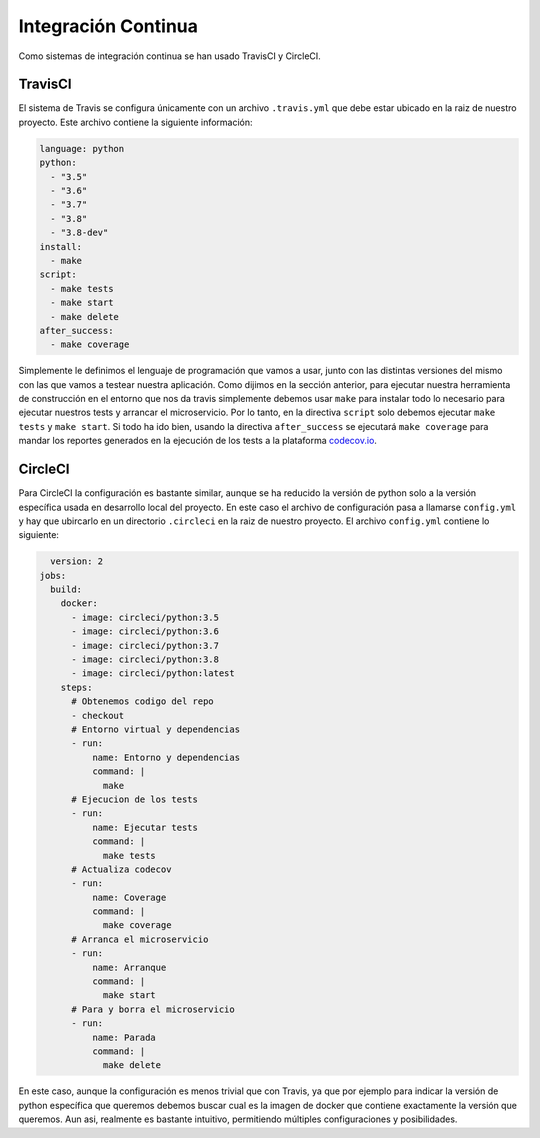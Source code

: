 Integración Continua
====================

Como sistemas de integración continua se han usado TravisCI y CircleCI.

TravisCI
--------

El sistema de Travis se configura únicamente con un archivo ``.travis.yml`` que debe
estar ubicado en la raiz de nuestro proyecto. Este archivo contiene la siguiente información:

.. code:: yaml

    language: python
    python:
      - "3.5"
      - "3.6"
      - "3.7"
      - "3.8"
      - "3.8-dev"
    install:
      - make
    script:
      - make tests
      - make start
      - make delete
    after_success:
      - make coverage

Simplemente le definimos el lenguaje de programación que vamos a usar, junto con las distintas versiones
del mismo con las que vamos a testear nuestra aplicación. Como dijimos en la sección anterior, para ejecutar
nuestra herramienta de construcción en el entorno que nos da travis simplemente debemos usar ``make`` para instalar todo
lo necesario para ejecutar nuestros tests y arrancar el microservicio. Por lo tanto, en la directiva ``script`` solo
debemos ejecutar ``make tests`` y ``make start``. Si todo ha ido bien, usando la directiva ``after_success`` se ejecutará
``make coverage`` para mandar los reportes generados en la ejecución de los tests a la plataforma `codecov.io <https://codecov.io/gh/angelhodar/NotasIV>`_.

CircleCI
--------

Para CircleCI la configuración es bastante similar, aunque se ha reducido la versión de python solo a la versión específica usada
en desarrollo local del proyecto. En este caso el archivo de configuración pasa a llamarse ``config.yml`` y hay
que ubircarlo en un directorio ``.circleci`` en la raiz de nuestro proyecto. El archivo ``config.yml`` contiene lo siguiente:

.. code:: yaml

    version: 2
  jobs:
    build:
      docker:
        - image: circleci/python:3.5
        - image: circleci/python:3.6
        - image: circleci/python:3.7
        - image: circleci/python:3.8
        - image: circleci/python:latest
      steps:
        # Obtenemos codigo del repo
        - checkout
        # Entorno virtual y dependencias
        - run:
            name: Entorno y dependencias
            command: |
              make
        # Ejecucion de los tests
        - run:
            name: Ejecutar tests
            command: |
              make tests
        # Actualiza codecov
        - run:
            name: Coverage
            command: |
              make coverage
        # Arranca el microservicio
        - run:
            name: Arranque 
            command: |
              make start
        # Para y borra el microservicio
        - run:
            name: Parada 
            command: |
              make delete


En este caso, aunque la configuración es menos trivial que con Travis, ya que por ejemplo para indicar la versión de python específica que queremos
debemos buscar cual es la imagen de docker que contiene exactamente la versión que queremos. Aun asi, realmente es bastante intuitivo, permitiendo múltiples configuraciones
y posibilidades.

